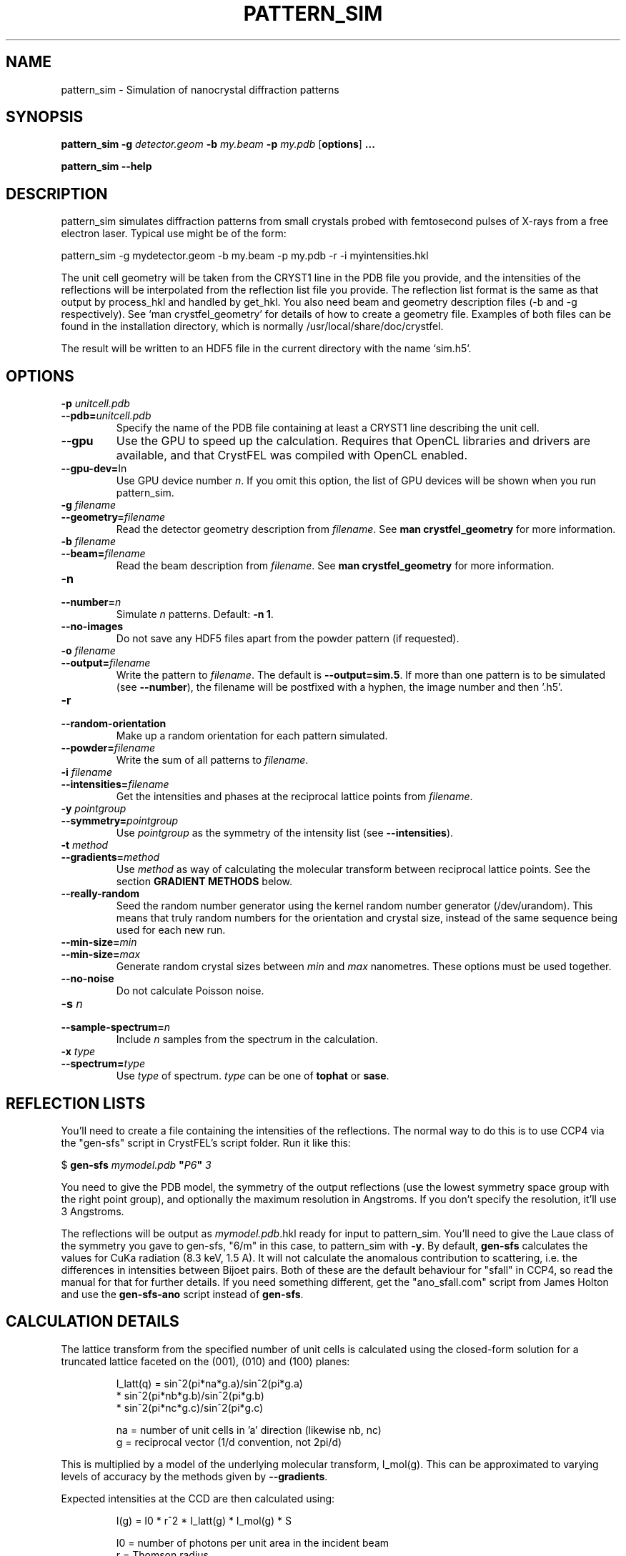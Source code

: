 .\"
.\" pattern_sim man page
.\"
.\" Copyright © 2012 Thomas White <taw@physics.org>
.\"
.\" Part of CrystFEL - crystallography with a FEL
.\"

.TH PATTERN_SIM 1
.SH NAME
pattern_sim \- Simulation of nanocrystal diffraction patterns
.SH SYNOPSIS
.PP
.B pattern_sim
\fB-g\fR \fIdetector.geom\fR \fB-b\fR \fImy.beam\fR \fB-p\fR \fImy.pdb\fR
[\fBoptions\fR] \fB...\fR
.PP
.B pattern_sim
\fB--help\fR

.SH DESCRIPTION

pattern_sim simulates diffraction patterns from small crystals probed with femtosecond pulses of X-rays from a free electron laser.  Typical use might be of the form:

pattern_sim -g mydetector.geom -b my.beam -p my.pdb -r -i myintensities.hkl

The unit cell geometry will be taken from the CRYST1 line in the PDB file you provide, and the intensities of the reflections will be interpolated from the reflection list file you provide.  The reflection list format is the same as that output by process_hkl and handled by get_hkl.  You also need beam and geometry description files (-b and -g respectively).  See `man crystfel_geometry' for details of how to create a geometry file.  Examples of both files can be found in the installation directory, which is normally /usr/local/share/doc/crystfel.

The result will be written to an HDF5 file in the current directory with the name `sim.h5'.

.SH OPTIONS

.PD 0
.IP "\fB-p\fR \fIunitcell.pdb\fR"
.IP \fB--pdb=\fR\fIunitcell.pdb\fR
.PD
Specify the name of the PDB file containing at least a CRYST1 line describing the unit cell.

.PD 0
.IP \fB--gpu\fR
.PD
Use the GPU to speed up the calculation.  Requires that OpenCL libraries and drivers are available, and that CrystFEL was compiled with OpenCL enabled.

.PD 0
.IP \fB--gpu-dev=\fRIn\fR
.PD
Use GPU device number \fIn\fR.  If you omit this option, the list of GPU devices will be shown when you run pattern_sim.

.PD 0
.IP "\fB-g\fR \fIfilename\fR"
.IP \fB--geometry=\fR\fIfilename\fR
.PD
Read the detector geometry description from \fIfilename\fR.  See \fBman crystfel_geometry\fR for more information.

.PD 0
.IP "\fB-b\fR \fIfilename\fR"
.IP \fB--beam=\fR\fIfilename\fR
.PD
Read the beam description from \fIfilename\fR.  See \fBman crystfel_geometry\fR for more information.

.PD 0
.IP "\fB-n\fR \fn\fR"
.IP \fB--number=\fR\fIn\fR
.PD
Simulate \fIn\fR patterns.  Default: \fB-n 1\fR.

.PD 0
.IP \fB--no-images\fR
.PD
Do not save any HDF5 files apart from the powder pattern (if requested).

.PD 0
.IP "\fB-o\fR \fIfilename\fR"
.IP \fB--output=\fR\fIfilename\fR
.PD
Write the pattern to \fIfilename\fR.  The default is \fB--output=sim.5\fR.  If more than one pattern is to be simulated (see \fB--number\fR), the filename will be postfixed with a hyphen, the image number and then '.h5'.

.PD 0
.IP \fB-r\fR
.IP \fB--random-orientation\fR
.PD
Make up a random orientation for each pattern simulated.

.PD 0
.IP \fB--powder=\fR\fIfilename\fR
.PD
Write the sum of all patterns to \fIfilename\fR.

.PD 0
.IP "\fB-i\fR \fIfilename\fR"
.IP \fB--intensities=\fR\fIfilename\fR
.PD
Get the intensities and phases at the reciprocal lattice points from \fIfilename\fR.

.PD 0
.IP "\fB-y\fR \fIpointgroup\fR"
.IP \fB--symmetry=\fR\fIpointgroup\fR
.PD
Use \fIpointgroup\fR as the symmetry of the intensity list (see \fB--intensities\fR).

.PD 0
.IP "\fB-t\fR \fImethod\fR"
.IP \fB--gradients=\fR\fImethod\fR
.PD
Use \fImethod\fR as way of calculating the molecular transform between reciprocal lattice points.  See the section \fBGRADIENT METHODS\fR below.

.PD 0
.IP \fB--really-random\fR
.PD
Seed the random number generator using the kernel random number generator (/dev/urandom).  This means that truly random numbers for the orientation and crystal size, instead of the same sequence being used for each new run.

.PD 0
.IP \fB--min-size=\fR\fImin\fR
.IP \fB--min-size=\fR\fImax\fR
.PD
Generate random crystal sizes between \fImin\fR and \fImax\fR nanometres.  These options must be used together.

.PD 0
.IP \fB--no-noise\fR
.PD
Do not calculate Poisson noise.

.PD 0
.IP "\fB-s\fR \fIn\fR"
.IP \fB--sample-spectrum=\fR\fIn\fR
.PD
Include \fIn\fR samples from the spectrum in the calculation.

.PD 0
.IP "\fB-x\fR \fItype\fR"
.IP \fB--spectrum=\fR\fItype\fR
.PD
Use \fItype\fR of spectrum.  \fItype\fR can be one of \fBtophat\fR or \fBsase\fR.


.SH REFLECTION LISTS

You'll need to create a file containing the intensities of the reflections.  The normal way to do this is to use CCP4 via the "gen-sfs" script in CrystFEL's script folder.  Run it like this:

$ \fBgen-sfs\fR \fImymodel.pdb\fR \fB"\fR\fIP6\fR\fB"\fR \fI3\fR

You need to give the PDB model, the symmetry of the output reflections (use the lowest symmetry space group with the right point group), and optionally the maximum resolution in Angstroms.  If you don't specify the resolution, it'll use 3 Angstroms.

The reflections will be output as \fImymodel.pdb\fR.hkl ready for input to pattern_sim.  You'll need to give the Laue class of the symmetry you gave to gen-sfs, "6/m" in this case, to pattern_sim with \fB-y\fR.  By default, \fBgen-sfs\fR calculates the values for CuKa radiation (8.3 keV, 1.5 A).  It will not calculate the anomalous contribution to scattering, i.e. the differences in intensities between Bijoet pairs.  Both of these are the default behaviour for "sfall" in CCP4, so read the manual for that for further details.  If you need something different, get the "ano_sfall.com" script from James Holton and use the
\fBgen-sfs-ano\fR script instead of \fBgen-sfs\fR.

.SH CALCULATION DETAILS

The lattice transform from the specified number of unit cells is calculated
using the closed-form solution for a truncated lattice faceted on the
(001), (010) and (100) planes:
.IP
I_latt(q) =  sin^2(pi*na*g.a)/sin^2(pi*g.a)
           * sin^2(pi*nb*g.b)/sin^2(pi*g.b)
           * sin^2(pi*nc*g.c)/sin^2(pi*g.c)
.IP
na = number of unit cells in 'a' direction (likewise nb, nc)
.br
 g = reciprocal vector (1/d convention, not 2pi/d)
.PP
This is multiplied by a model of the underlying molecular transform, I_mol(g).
This can be approximated to varying levels of accuracy by the methods given by
\fB--gradients\fR.
.PP
Expected intensities at the CCD are then calculated using:
.IP
I(g) = I0 * r^2 * I_latt(g) * I_mol(g) * S
.IP
I0 = number of photons per unit area in the incident beam
 r = Thomson radius
 S = solid angle of corresponding pixel
.PP
Polarisation is not currently included in pattern_sim, although it is included
in the analysis of Bragg peaks done by \fBindexamajig\fR.
.PP
Poisson counts are generated from the expected intensities using Knuth's
algorithm.  When the intensity is sufficiently high that Knuth's algorithm
would result in machine precision problems, a normal distribution with
standard deviation sqrt(I) is used instead.

.SH GRADIENT METHODS

The available options for \fB--gradients\fR as as follows:

.IP \fBmosaic\fR
.PD
Take the intensity of the nearest Bragg position.  This is the fastest method and the only one supported on the GPU, but the least accurate.

.IP \fBinterpolate\fR
.PD
Interpolate trilinearly between six adjacent Bragg intensities. This method has intermediate accuracy.

.IP \fBphased\fR
.PD
As 'interpolate', but take phase values into account.  This is the most accurate method, but the slowest.

.SH AUTHOR
This page was written by Thomas White.

.SH REPORTING BUGS
Report bugs to <taw@physics.org>, or visit <http://www.desy.de/~twhite/crystfel>.

.SH COPYRIGHT AND DISCLAIMER
Copyright © 2012 Deutsches Elektronen-Synchrotron DESY, a research centre of the Helmholtz Association.
.P
pattern_sim, and this manual, are part of CrystFEL.
.P
CrystFEL is free software: you can redistribute it and/or modify it under the terms of the GNU General Public License as published by the Free Software Foundation, either version 3 of the License, or (at your option) any later version.
.P
CrystFEL is distributed in the hope that it will be useful, but WITHOUT ANY WARRANTY; without even the implied warranty of MERCHANTABILITY or FITNESS FOR A PARTICULAR PURPOSE.  See the GNU General Public License for more details.
.P
You should have received a copy of the GNU General Public License along with CrystFEL.  If not, see <http://www.gnu.org/licenses/>.

.SH SEE ALSO
.BR crystfel (7)
and
.BR crystfel_geometry (5).
